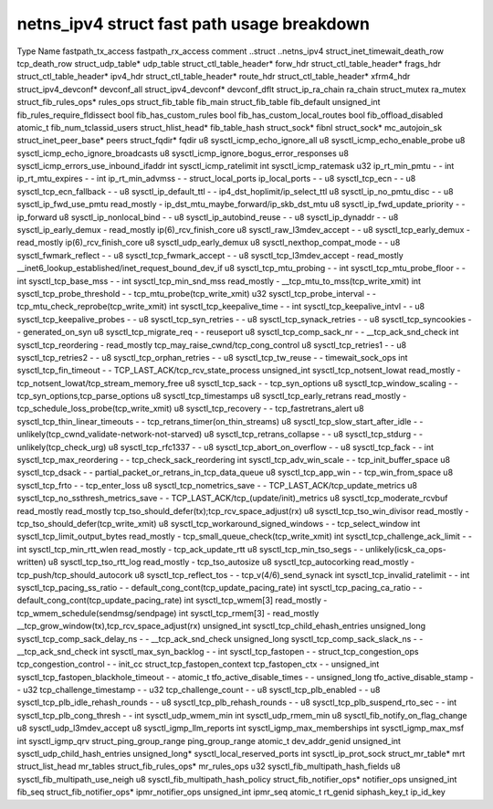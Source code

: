 .. SPDX-License-Identifier: GPL-2.0
.. Copyright (C) 2023 Google LLC

===========================================
netns_ipv4 struct fast path usage breakdown
===========================================

Type                            Name                                         fastpath_tx_access  fastpath_rx_access  comment
..struct                        ..netns_ipv4                                                                         
struct_inet_timewait_death_row  tcp_death_row                                                                        
struct_udp_table*               udp_table                                                                            
struct_ctl_table_header*        forw_hdr                                                                             
struct_ctl_table_header*        frags_hdr                                                                            
struct_ctl_table_header*        ipv4_hdr                                                                             
struct_ctl_table_header*        route_hdr                                                                            
struct_ctl_table_header*        xfrm4_hdr                                                                            
struct_ipv4_devconf*            devconf_all                                                                          
struct_ipv4_devconf*            devconf_dflt                                                                         
struct_ip_ra_chain              ra_chain                                                                             
struct_mutex                    ra_mutex                                                                             
struct_fib_rules_ops*           rules_ops                                                                            
struct_fib_table                fib_main                                                                             
struct_fib_table                fib_default                                                                          
unsigned_int                    fib_rules_require_fldissect                                                          
bool                            fib_has_custom_rules                                                                 
bool                            fib_has_custom_local_routes                                                          
bool                            fib_offload_disabled                                                                 
atomic_t                        fib_num_tclassid_users                                                               
struct_hlist_head*              fib_table_hash                                                                       
struct_sock*                    fibnl                                                                                
struct_sock*                    mc_autojoin_sk                                                                       
struct_inet_peer_base*          peers                                                                                
struct_fqdir*                   fqdir                                                                                
u8                              sysctl_icmp_echo_ignore_all                                                          
u8                              sysctl_icmp_echo_enable_probe                                                        
u8                              sysctl_icmp_echo_ignore_broadcasts                                                   
u8                              sysctl_icmp_ignore_bogus_error_responses                                             
u8                              sysctl_icmp_errors_use_inbound_ifaddr                                                
int                             sysctl_icmp_ratelimit                                                                
int                             sysctl_icmp_ratemask                                                                 
u32                             ip_rt_min_pmtu                               -                   -                   
int                             ip_rt_mtu_expires                            -                   -                   
int                             ip_rt_min_advmss                             -                   -                   
struct_local_ports              ip_local_ports                               -                   -                   
u8                              sysctl_tcp_ecn                               -                   -                   
u8                              sysctl_tcp_ecn_fallback                      -                   -                   
u8                              sysctl_ip_default_ttl                        -                   -                   ip4_dst_hoplimit/ip_select_ttl
u8                              sysctl_ip_no_pmtu_disc                       -                   -                   
u8                              sysctl_ip_fwd_use_pmtu                       read_mostly         -                   ip_dst_mtu_maybe_forward/ip_skb_dst_mtu
u8                              sysctl_ip_fwd_update_priority                -                   -                   ip_forward
u8                              sysctl_ip_nonlocal_bind                      -                   -                   
u8                              sysctl_ip_autobind_reuse                     -                   -                   
u8                              sysctl_ip_dynaddr                            -                   -                   
u8                              sysctl_ip_early_demux                        -                   read_mostly         ip(6)_rcv_finish_core
u8                              sysctl_raw_l3mdev_accept                     -                   -                   
u8                              sysctl_tcp_early_demux                       -                   read_mostly         ip(6)_rcv_finish_core
u8                              sysctl_udp_early_demux                                                               
u8                              sysctl_nexthop_compat_mode                   -                   -                   
u8                              sysctl_fwmark_reflect                        -                   -                   
u8                              sysctl_tcp_fwmark_accept                     -                   -                   
u8                              sysctl_tcp_l3mdev_accept                     -                   read_mostly         __inet6_lookup_established/inet_request_bound_dev_if
u8                              sysctl_tcp_mtu_probing                       -                   -                   
int                             sysctl_tcp_mtu_probe_floor                   -                   -                   
int                             sysctl_tcp_base_mss                          -                   -                   
int                             sysctl_tcp_min_snd_mss                       read_mostly         -                   __tcp_mtu_to_mss(tcp_write_xmit)
int                             sysctl_tcp_probe_threshold                   -                   -                   tcp_mtu_probe(tcp_write_xmit)
u32                             sysctl_tcp_probe_interval                    -                   -                   tcp_mtu_check_reprobe(tcp_write_xmit)
int                             sysctl_tcp_keepalive_time                    -                   -                   
int                             sysctl_tcp_keepalive_intvl                   -                   -                   
u8                              sysctl_tcp_keepalive_probes                  -                   -                   
u8                              sysctl_tcp_syn_retries                       -                   -                   
u8                              sysctl_tcp_synack_retries                    -                   -                   
u8                              sysctl_tcp_syncookies                        -                   -                   generated_on_syn
u8                              sysctl_tcp_migrate_req                       -                   -                   reuseport
u8                              sysctl_tcp_comp_sack_nr                      -                   -                   __tcp_ack_snd_check
int                             sysctl_tcp_reordering                        -                   read_mostly         tcp_may_raise_cwnd/tcp_cong_control
u8                              sysctl_tcp_retries1                          -                   -                   
u8                              sysctl_tcp_retries2                          -                   -                   
u8                              sysctl_tcp_orphan_retries                    -                   -                   
u8                              sysctl_tcp_tw_reuse                          -                   -                   timewait_sock_ops
int                             sysctl_tcp_fin_timeout                       -                   -                   TCP_LAST_ACK/tcp_rcv_state_process
unsigned_int                    sysctl_tcp_notsent_lowat                     read_mostly         -                   tcp_notsent_lowat/tcp_stream_memory_free
u8                              sysctl_tcp_sack                              -                   -                   tcp_syn_options
u8                              sysctl_tcp_window_scaling                    -                   -                   tcp_syn_options,tcp_parse_options
u8                              sysctl_tcp_timestamps                                                                
u8                              sysctl_tcp_early_retrans                     read_mostly         -                   tcp_schedule_loss_probe(tcp_write_xmit)
u8                              sysctl_tcp_recovery                          -                   -                   tcp_fastretrans_alert
u8                              sysctl_tcp_thin_linear_timeouts              -                   -                   tcp_retrans_timer(on_thin_streams)
u8                              sysctl_tcp_slow_start_after_idle             -                   -                   unlikely(tcp_cwnd_validate-network-not-starved)
u8                              sysctl_tcp_retrans_collapse                  -                   -                   
u8                              sysctl_tcp_stdurg                            -                   -                   unlikely(tcp_check_urg)
u8                              sysctl_tcp_rfc1337                           -                   -                   
u8                              sysctl_tcp_abort_on_overflow                 -                   -                   
u8                              sysctl_tcp_fack                              -                   -                   
int                             sysctl_tcp_max_reordering                    -                   -                   tcp_check_sack_reordering
int                             sysctl_tcp_adv_win_scale                     -                   -                   tcp_init_buffer_space
u8                              sysctl_tcp_dsack                             -                   -                   partial_packet_or_retrans_in_tcp_data_queue
u8                              sysctl_tcp_app_win                           -                   -                   tcp_win_from_space
u8                              sysctl_tcp_frto                              -                   -                   tcp_enter_loss
u8                              sysctl_tcp_nometrics_save                    -                   -                   TCP_LAST_ACK/tcp_update_metrics
u8                              sysctl_tcp_no_ssthresh_metrics_save          -                   -                   TCP_LAST_ACK/tcp_(update/init)_metrics
u8                              sysctl_tcp_moderate_rcvbuf                   read_mostly         read_mostly         tcp_tso_should_defer(tx);tcp_rcv_space_adjust(rx)
u8                              sysctl_tcp_tso_win_divisor                   read_mostly         -                   tcp_tso_should_defer(tcp_write_xmit)
u8                              sysctl_tcp_workaround_signed_windows         -                   -                   tcp_select_window
int                             sysctl_tcp_limit_output_bytes                read_mostly         -                   tcp_small_queue_check(tcp_write_xmit)
int                             sysctl_tcp_challenge_ack_limit               -                   -                   
int                             sysctl_tcp_min_rtt_wlen                      read_mostly         -                   tcp_ack_update_rtt
u8                              sysctl_tcp_min_tso_segs                      -                   -                   unlikely(icsk_ca_ops-written)
u8                              sysctl_tcp_tso_rtt_log                       read_mostly         -                   tcp_tso_autosize
u8                              sysctl_tcp_autocorking                       read_mostly         -                   tcp_push/tcp_should_autocork
u8                              sysctl_tcp_reflect_tos                       -                   -                   tcp_v(4/6)_send_synack
int                             sysctl_tcp_invalid_ratelimit                 -                   -                   
int                             sysctl_tcp_pacing_ss_ratio                   -                   -                   default_cong_cont(tcp_update_pacing_rate)
int                             sysctl_tcp_pacing_ca_ratio                   -                   -                   default_cong_cont(tcp_update_pacing_rate)
int                             sysctl_tcp_wmem[3]                           read_mostly         -                   tcp_wmem_schedule(sendmsg/sendpage)
int                             sysctl_tcp_rmem[3]                           -                   read_mostly         __tcp_grow_window(tx),tcp_rcv_space_adjust(rx)
unsigned_int                    sysctl_tcp_child_ehash_entries                                                       
unsigned_long                   sysctl_tcp_comp_sack_delay_ns                -                   -                   __tcp_ack_snd_check
unsigned_long                   sysctl_tcp_comp_sack_slack_ns                -                   -                   __tcp_ack_snd_check
int                             sysctl_max_syn_backlog                       -                   -                   
int                             sysctl_tcp_fastopen                          -                   -                   
struct_tcp_congestion_ops       tcp_congestion_control                       -                   -                   init_cc
struct_tcp_fastopen_context     tcp_fastopen_ctx                             -                   -                   
unsigned_int                    sysctl_tcp_fastopen_blackhole_timeout        -                   -                   
atomic_t                        tfo_active_disable_times                     -                   -                   
unsigned_long                   tfo_active_disable_stamp                     -                   -                   
u32                             tcp_challenge_timestamp                      -                   -                   
u32                             tcp_challenge_count                          -                   -                   
u8                              sysctl_tcp_plb_enabled                       -                   -                   
u8                              sysctl_tcp_plb_idle_rehash_rounds            -                   -                   
u8                              sysctl_tcp_plb_rehash_rounds                 -                   -                   
u8                              sysctl_tcp_plb_suspend_rto_sec               -                   -                   
int                             sysctl_tcp_plb_cong_thresh                   -                   -                   
int                             sysctl_udp_wmem_min                                                                  
int                             sysctl_udp_rmem_min                                                                  
u8                              sysctl_fib_notify_on_flag_change                                                     
u8                              sysctl_udp_l3mdev_accept                                                             
u8                              sysctl_igmp_llm_reports                                                              
int                             sysctl_igmp_max_memberships                                                          
int                             sysctl_igmp_max_msf                                                                  
int                             sysctl_igmp_qrv                                                                      
struct_ping_group_range         ping_group_range                                                                     
atomic_t                        dev_addr_genid                                                                       
unsigned_int                    sysctl_udp_child_hash_entries                                                        
unsigned_long*                  sysctl_local_reserved_ports                                                          
int                             sysctl_ip_prot_sock                                                                  
struct_mr_table*                mrt                                                                                  
struct_list_head                mr_tables                                                                            
struct_fib_rules_ops*           mr_rules_ops                                                                         
u32                             sysctl_fib_multipath_hash_fields                                                     
u8                              sysctl_fib_multipath_use_neigh                                                       
u8                              sysctl_fib_multipath_hash_policy                                                     
struct_fib_notifier_ops*        notifier_ops                                                                         
unsigned_int                    fib_seq                                                                              
struct_fib_notifier_ops*        ipmr_notifier_ops                                                                    
unsigned_int                    ipmr_seq                                                                             
atomic_t                        rt_genid                                                                             
siphash_key_t                   ip_id_key                                                                                      
